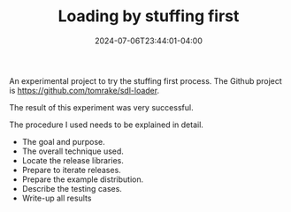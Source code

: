 #+TITLE: Loading by stuffing first
#+DATE: 2024-07-06T23:44:01-04:00
#+LASTMOD:2024-07-09T10:32:00-04:00

An experimental project to try the stuffing first process.
The Github project is  [[https://github.com/tomrake/sdl-loader]].

The result of this experiment was very successful.

The procedure I used needs to be explained in detail.

- The goal and purpose.
- The overall technique used.
- Locate the release libraries.
- Prepare to iterate releases.  
- Prepare the example distribution.
- Describe the testing cases.
- Write-up all results
